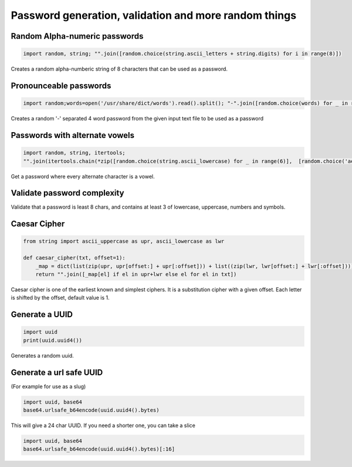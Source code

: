 Password generation, validation and more random things
---------------------------------------------------------

Random Alpha-numeric passwords
==============================

.. code-block:: python

    import random, string; "".join([random.choice(string.ascii_letters + string.digits) for i in range(8)])

Creates a random alpha-numberic string of 8 characters that can be used as a password.


Pronounceable passwords
========================

.. code-block:: python

    import random;words=open('/usr/share/dict/words').read().split(); "-".join([random.choice(words) for _ in range(4)])


Creates a random '-' separated 4 word password from the given input text file to be used as a password


Passwords with alternate vowels
===============================

.. code-block:: python

    import random, string, itertools;
    "".join(itertools.chain(*zip([random.choice(string.ascii_lowercase) for _ in range(6)],  [random.choice('aeiou') for _ in range(6)])))

Get a password where every alternate character is a vowel.


Validate password complexity
==============================

Validate that a password is least 8 chars, and contains at least 3 of lowercase, uppercase, numbers and symbols.



Caesar Cipher
===============================

.. code-block:: python

    from string import ascii_uppercase as upr, ascii_lowercase as lwr

    def caesar_cipher(txt, offset=1):
        _map = dict(list(zip(upr, upr[offset:] + upr[:offset])) + list((zip(lwr, lwr[offset:] + lwr[:offset]))))
        return "".join([_map[el] if el in upr+lwr else el for el in txt])


Caesar cipher is one of the earliest known and simplest ciphers. It is a substitution cipher with a given offset.
Each letter is shifted by the offset, default value is 1.


Generate a UUID
========================

.. code-block:: python

    import uuid
    print(uuid.uuid4())

Generates a random uuid.


Generate a url safe UUID
=========================

(For example for use as a slug)

.. code-block:: python

    import uuid, base64
    base64.urlsafe_b64encode(uuid.uuid4().bytes)

This will give a 24 char UUID. If you need a shorter one, you can take a slice

.. code-block:: python

    import uuid, base64
    base64.urlsafe_b64encode(uuid.uuid4().bytes)[:16]
